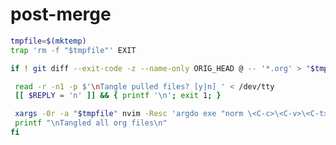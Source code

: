 * post-merge
#+begin_src bash :tangle ./.git/hooks/post-merge :shebang "#!/usr/bin/env bash"
tmpfile=$(mktemp)
trap 'rm -f "$tmpfile"' EXIT

if ! git diff --exit-code -z --name-only ORIG_HEAD @ -- '*.org' > "$tmpfile"; then

 read -r -n1 -p $'\nTangle pulled files? [y|n] ' < /dev/tty
 [[ $REPLY = 'n' ]] && { printf '\n'; exit 1; }

 xargs -0r -a "$tmpfile" nvim -Resc 'argdo exe "norm \<C-c>\<C-v>\<C-t>"' --
 printf "\nTangled all org files\n"
fi
#+end_src
